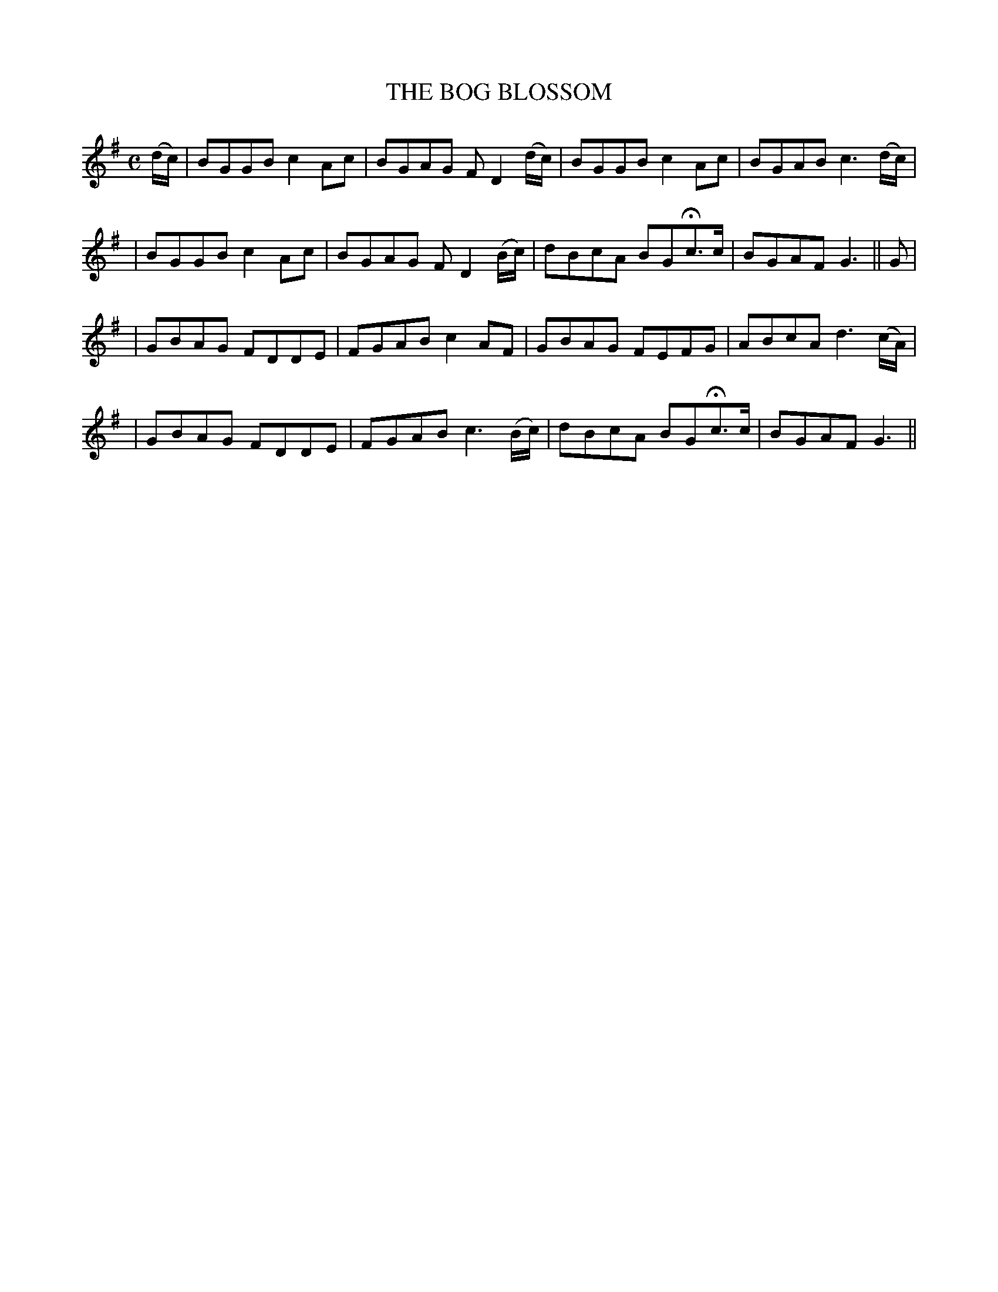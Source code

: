 X: 74
T: THE BOG BLOSSOM
B: O'Neill's 74
M: C
L: 1/8
N: "Gaily"
N: "Collected by F.ONeill"
K:G
(d/c/) \
| BGGB c2Ac | BGAG FD2(d/c/) | BGGB c2Ac | BGAB c3 (d/c/) |
| BGGB c2Ac | BGAG FD2(B/c/) | dBcA BGHc>c | BGAF G3 || G |
| GBAG FDDE | FGAB c2AF | GBAG FEFG | ABcA d3(c/A/) |
| GBAG FDDE | FGAB c3(B/c/) | dBcA BGHc>c | BGAF G3 ||
